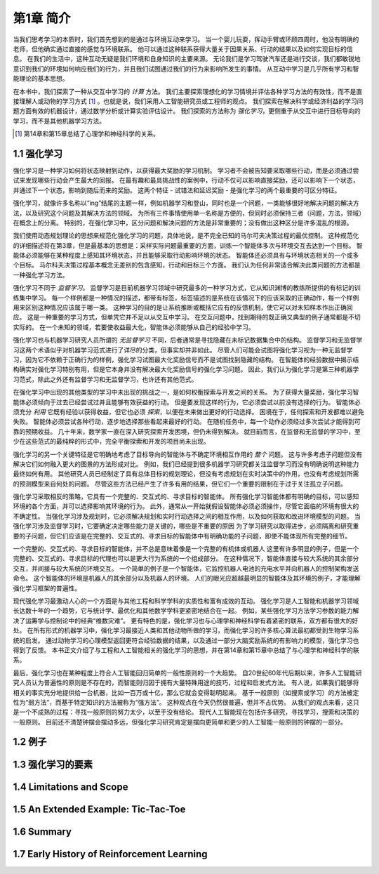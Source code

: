 第1章 简介
===========

当我们思考学习的本质时，我们首先想到的是通过与环境互动来学习。
当一个婴儿玩耍，挥动手臂或环顾四周时，他没有明确的老师，但他确实通过直接的感觉与环境联系。
他可以通过这种联系获得大量关于因果关系、行动的结果以及如何实现目标的信息。
在我们的生活中，这种互动无疑是我们环境和自身知识的主要来源。
无论我们是学习驾驶汽车还是进行交谈，我们都敏锐地意识到我们的环境如何响应我们的行为，并且我们试图通过我们的行为来影响所发生的事情。
从互动中学习是几乎所有学习和智能理论的基本思想。

在本书中，我们探索了一种从交互中学习的 *计算* 方法。
我们主要探索理想化的学习情境并评估各种学习方法的有效性，而不是直接理解人或动物的学习方式 [#学习方式]_ 。也就是说，我们采用人工智能研究员或工程师的观点。
我们探索在解决科学或经济利益的学习问题方面有效的机器设计，通过数学分析或计算实验评估设计。
我们探索的方法称为 *强化学习*，更侧重于从交互中进行目标导向的学习，而不是其他机器学习方法。

.. [#学习方式] 第14章和第15章总结了心理学和神经科学的关系。

1.1 强化学习
------------

强化学习是一种学习如何将状态映射到动作，以获得最大奖励的学习机制。
学习者不会被告知要采取哪些行动，而是必须通过尝试来发现哪些行动会产生最大的回报。
在最有趣和最具挑战性的案例中，行动不仅可以影响直接奖励，还可以影响下一个状态，并通过下一个状态，影响到随后而来的奖励。
这两个特征 - 试错法和延迟奖励 - 是强化学习的两个最重要的可区分特征。

强化学习，就像许多名称以“ing”结尾的主题一样，例如机器学习和登山，同时也是一个问题，一类能够很好地解决问题的解决方法，以及研究这个问题及其解决方法的领域。
为所有三件事情使用单一名称是方便的，但同时必须保持三者（问题，方法，领域）在概念上的分离。
特别的，在强化学习中，区分问题和解决问题的方法是非常重要的；没有做出这种区分是许多混乱的根源。

我们使用动态规划理论的思想来规范化强化学习的问题，具体地说，是不完全已知的马尔可夫决策过程的最优控制。
这种规范化的详细描述将在第3章，但是最基本的思想是：采样实际问题最重要的方面，训练一个智能体多次与环境交互去达到一个目标。
智能体必须能够在某种程度上感知其环境状态，并且能够采取行动影响环境的状态。
智能体还必须具有与环境状态相关的一个或多个目标。
马尔科夫决策过程基本概念无差别的包含感知，行动和目标三个方面。
我们认为任何非常适合解决此类问题的方法都是一种强化学习方法。

强化学习不同于 *监督学习*。
监督学习是目前机器学习领域中研究最多的一种学习方式，它从知识渊博的教练所提供的有标记的训练集中学习。
每一个样例都是一种情况的描述，都带有标签，标签描述的是系统在该情况下的应该采取的正确动作，每一个样例用来区别这种情况应该属于哪一类。
这种学习的目的是让系统推断或概括它应有的反馈机制，使它可以对未知样本作出正确回应。
这是一种重要的学习方式，但单凭它并不足以从交互中学习。
在交互问题中，找到期待的既正确又典型的例子通常都是不切实际的。
在一个未知的领域，若要使收益最大化，智能体必须能够从自己的经验中学习。

强化学习也与机器学习研究人员所谓的 *无监督学习* 不同，后者通常是寻找隐藏在未标记数据集合中的结构。
监督学习和无监督学习这两个术语似乎对机器学习范式进行了详尽的分类，但事实却并非如此。
尽管人们可能会试图将强化学习视为一种无监督学习，因为它不依赖于正确行为的样例，强化学习试图最大化奖励信号而不是试图找到隐藏的结构。
在智能体的经验数据中揭示结构确实对强化学习特别有用，但是它本身并没有解决最大化奖励信号的强化学习问题。
因此，我们认为强化学习是第三种机器学习范式，除此之外还有监督学习和无监督学习，也许还有其他范式。

在强化学习中出现的其他类型的学习中未出现的挑战之一，是如何权衡探索与开发之间的关系。
为了获得大量奖励，强化学习智能体必须倾向于过去已经尝试过并且能够有效获益的行动。
但是要发现这样的行为，它必须尝试以前没有选择的行为。
智能体必须充分 *利用* 它既有经验以获得收益，但它也必须 *探索*，以便在未来做出更好的行动选择。
困境在于，任何探索和开发都难以避免失败。
智能体必须尝试各种行动，逐步地选择那些看起来最好的行动。
在随机任务中，每一个动作必须经过多次尝试才能得到可靠的预期收益。
几十年来，数学家一直在深入研究探索开发困境，但仍未得到解决。
就目前而言，在监督和无监督的学习中，至少在这些范式的最纯粹的形式中，完全平衡探索和开发的项目尚未出现。

强化学习的另一个关键特征是它明确地考虑了目标导向的智能体与不确定环境相互作用的 *整个* 问题。
这与许多考虑子问题但没有解决它们如何融入更大的图景的方法形成对比。
例如，我们已经提到很多机器学习研究都关注监督学习而没有明确说明这种能力最终如何有用。
其他研究人员已经制定了具有总体目标的规划理论，但没有考虑规划在实时决策中的作用，也没有考虑规划所需的预测模型来自何处的问题。
尽管这些方法已经产生了许多有用的结果，但它们一个重要的限制在于过于关注孤立子问题。

强化学习采取相反的策略，它具有一个完整的、交互式的、寻求目标的智能体。
所有强化学习智能体都有明确的目标，可以感知环境的各个方面，并可以选择影响其环境的行为。
此外，通常从一开始就假设智能体必须必须操作，尽管它面临的环境有很大的不确定性。
当强化学习涉及规划时，它必须解决规划和实时行动选择之间的相互作用，以及如何获取和改进环境模型的问题。
当强化学习涉及监督学习时，它要确定决定哪些能力是关键的，哪些是不重要的原因
为了学习研究以取得进步，必须隔离和研究重要的子问题，但它们应该是在完整的、交互式的、寻求目标的智能体中有明确功能的子问题，即使不能体现所有完整的细节。

一个完整的、交互式的、寻求目标的智能体，并不总是意味着像是一个完整的有机体或机器人
这里有许多明显的例子，但是一个完整的、交互式的、寻求目标的代理也可以是更大行为系统的一个组成部分。
在这种情况下，智能体直接与较大系统的其余部分交互，并间接与较大系统的环境交互。
一个简单的例子是一个智能体，它监控机器人电池的充电水平并向机器人的控制架构发送命令。
这个智能体的环境是机器人的其余部分以及机器人的环境。
人们的眼光应超越最明显的智能体及其环境的例子，才能理解强化学习框架的普遍性。

现代强化学习最激动人心的一个方面是与其他工程和科学学科的实质性和富有成效的互动。
强化学习是人工智能和机器学习领域长达数十年的一个趋势，它与统计学、最优化和其他数学学科更紧密地结合在一起。
例如，某些强化学习方法学习参数的能力解决了运筹学与控制论中的经典“维数灾难”。
更有特色的是，强化学习也与心理学和神经科学有着紧密的联系，双方都有很大的好处。
在所有形式的机器学习中，强化学习最接近人类和其他动物所做的学习，而强化学习的许多核心算法最初都受到生物学习系统的启发。
通过动物学习的心理模型返回更符合经验数据的结果，以及通过一部分大脑奖励系统的有影响力的模型，强化学习也得到了反馈。
本书正文介绍了与工程和人工智能相关的强化学习的思想，并在第14章和第15章中总结了与心理学和神经科学的联系。

最后，强化学习也在某种程度上符合人工智能回归简单的一般性原则的一个大趋势。
自20世纪60年代后期以来，许多人工智能研究人员认为普遍性的原则是不存在的，而智能则归因于拥有大量特殊用途的技巧，过程和启发式方法。
有人说，如果我们能够将相关的事实充分地提供给一台机器，比如一百万或十亿，那么它就会变得聪明起来。
基于一般原则（如搜索或学习）的方法被定性为“弱方法”，而基于特定知识的方法被称为“强方法”。
这种观点在今天仍然很普遍，但并不占优势。
从我们的观点来看，这只是一个不成熟的过程：寻找一般原则的努力太少，以至于没有结论。
现代人工智能现在包括许多研究，寻找学习，搜索和决策的一般原则。
目前还不清楚钟摆会摆动多远，但强化学习研究肯定是摆向更简单和更少的人工智能一般原则的钟摆的一部分。

1.2 例子
--------

1.3 强化学习的要素
------------------

1.4 Limitations and Scope
--------------------------

1.5 An Extended Example: Tic-Tac-Toe
--------------------------------------

1.6 Summary
-----------

1.7 Early History of Reinforcement Learning
--------------------------------------------
